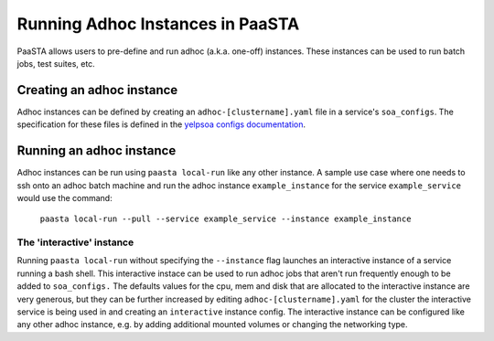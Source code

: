 =================================
Running Adhoc Instances in PaaSTA
=================================

PaaSTA allows users to pre-define and run adhoc (a.k.a. one-off) instances.
These instances can be used to run batch jobs, test suites, etc.

Creating an adhoc instance
==========================

Adhoc instances can be defined by creating an ``adhoc-[clustername].yaml`` file
in a service's ``soa_configs``. The specification for these files is defined in
the `yelpsoa configs documentation <yelpsoa_configs.html>`_.

Running an adhoc instance
=========================

Adhoc instances can be run using ``paasta local-run`` like any other instance.
A sample use case where one needs to ssh onto an adhoc batch machine and run
the adhoc instance ``example_instance`` for the service ``example_service``
would use the command:

  ``paasta local-run --pull --service example_service --instance example_instance``

The 'interactive' instance
--------------------------

Running ``paasta local-run`` without specifying the ``--instance`` flag
launches an interactive instance of a service running a bash shell. This
interactive instace can be used to run adhoc jobs that aren't run frequently
enough to be added to ``soa_configs.`` The defaults values for the cpu, mem and
disk that are allocated to the interactive instance are very generous, but they
can be further increased by editing ``adhoc-[clustername].yaml`` for the
cluster the interactive service is being used in and creating an
``interactive`` instance config. The interactive instance can be configured
like any other adhoc instance, e.g. by adding additional mounted volumes or
changing the networking type.
